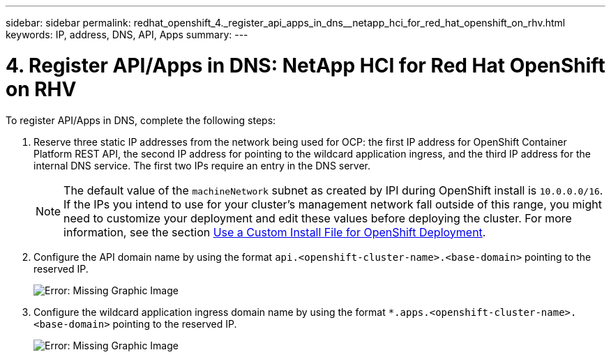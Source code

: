 ---
sidebar: sidebar
permalink: redhat_openshift_4._register_api_apps_in_dns__netapp_hci_for_red_hat_openshift_on_rhv.html
keywords: IP, address, DNS, API, Apps
summary:
---

= 4. Register API/Apps in DNS: NetApp HCI for Red Hat OpenShift on RHV
:hardbreaks:
:nofooter:
:icons: font
:linkattrs:
:imagesdir: ./media/

//
// This file was created with NDAC Version 0.9 (June 4, 2020)
//
// 2020-06-25 14:31:33.593991
//

[.lead]

To register API/Apps in DNS, complete the following steps:

. Reserve three static IP addresses from the network being used for OCP: the first IP address for OpenShift Container Platform REST API, the second IP address for pointing to the wildcard application ingress, and the third IP address for the internal DNS service. The first two IPs require an entry in the DNS server.
+

[NOTE]
The default value of the `machineNetwork` subnet as created by IPI during OpenShift install is `10.0.0.0/16`. If the IPs you intend to use for your cluster’s management network fall outside of this range, you might need to customize your deployment and edit these values before deploying the cluster. For more information, see the section link:redhat_openshift_best_practices_for_production_deployments.html#use-a-custom-install-file-for-openshift-deployment[Use a Custom Install File for OpenShift Deployment].
+

. Configure the API domain name by using the format `api.<openshift-cluster-name>.<base-domain>` pointing to the reserved IP.
+

image:redhat_openshift_image10.png[Error: Missing Graphic Image]

. Configure the wildcard application ingress domain name by using the format `*.apps.<openshift-cluster-name>.<base-domain>`  pointing to the reserved IP.
+

image:redhat_openshift_image11.png[Error: Missing Graphic Image]
